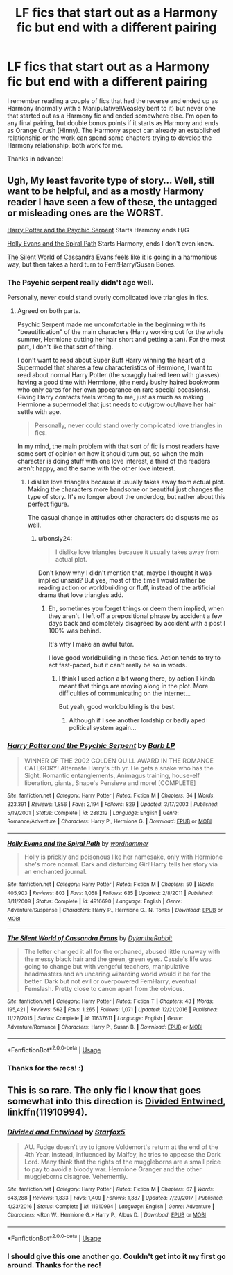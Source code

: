 #+TITLE: LF fics that start out as a Harmony fic but end with a different pairing

* LF fics that start out as a Harmony fic but end with a different pairing
:PROPERTIES:
:Author: Efficient_Assistant
:Score: 1
:DateUnix: 1570573778.0
:DateShort: 2019-Oct-09
:FlairText: Request
:END:
I remember reading a couple of fics that had the reverse and ended up as Harmony (normally with a Manipulative!Weasley bent to it) but never one that started out as a Harmony fic and ended somewhere else. I'm open to any final pairing, but double bonus points if it starts as Harmony and ends as Orange Crush (Hinny). The Harmony aspect can already an established relationship or the work can spend some chapters trying to develop the Harmony relationship, both work for me.

Thanks in advance!


** Ugh, My least favorite type of story... Well, still want to be helpful, and as a mostly Harmony reader I have seen a few of these, the untagged or misleading ones are the WORST.

[[https://www.fanfiction.net/s/288212/1/][Harry Potter and the Psychic Serpent]] Starts Harmony ends H/G

[[https://www.fanfiction.net/s/4916690/1/][Holly Evans and the Spiral Path]] Starts Harmony, ends I don't even know.

[[https://www.fanfiction.net/s/11637611/1/][The Silent World of Cassandra Evans]] feels like it is going in a harmonious way, but then takes a hard turn to Fem!Harry/Susan Bones.
:PROPERTIES:
:Author: bonsly24
:Score: 6
:DateUnix: 1570576601.0
:DateShort: 2019-Oct-09
:END:

*** The Psychic serpent really didn't age well.

Personally, never could stand overly complicated love triangles in fics.
:PROPERTIES:
:Score: 3
:DateUnix: 1570648166.0
:DateShort: 2019-Oct-09
:END:

**** Agreed on both parts.

Psychic Serpent made me uncomfortable in the beginning with its "beautification" of the main characters (Harry working out for the whole summer, Hermione cutting her hair short and getting a tan). For the most part, I don't like that sort of thing.

I don't want to read about Super Buff Harry winning the heart of a Supermodel that shares a few characteristics of Hermione, I want to read about normal Harry Potter (the scraggly haired teen with glasses) having a good time with Hermione, (the nerdy bushy haired bookworm who only cares for her own appearance on rare special occasions). Giving Harry contacts feels wrong to me, just as much as making Hermione a supermodel that just needs to cut/grow out/have her hair settle with age.

#+begin_quote
  Personally, never could stand overly complicated love triangles in fics.
#+end_quote

In my mind, the main problem with that sort of fic is most readers have some sort of opinion on how it should turn out, so when the main character is doing stuff with one love interest, a third of the readers aren't happy, and the same with the other love interest.
:PROPERTIES:
:Author: bonsly24
:Score: 1
:DateUnix: 1570652868.0
:DateShort: 2019-Oct-09
:END:

***** I dislike love triangles because it usually takes away from actual plot. Making the characters more handsome or beautiful just changes the type of story. It's no longer about the underdog, but rather about this perfect figure.

The casual change in attitudes other characters do disgusts me as well.
:PROPERTIES:
:Score: 2
:DateUnix: 1570654034.0
:DateShort: 2019-Oct-10
:END:

****** u/bonsly24:
#+begin_quote
  I dislike love triangles because it usually takes away from actual plot.
#+end_quote

Don't know why I didn't mention that, maybe I thought it was implied unsaid? But yes, most of the time I would rather be reading action or worldbuilding or fluff, instead of the artificial drama that love triangles add.
:PROPERTIES:
:Author: bonsly24
:Score: 2
:DateUnix: 1570655017.0
:DateShort: 2019-Oct-10
:END:

******* Eh, sometimes you forget things or deem them implied, when they aren't. I left off a prepositional phrase by accident a few days back and completely disagreed by accident with a post I 100% was behind.

It's why I make an awful tutor.

I love good worldbuilding in these fics. Action tends to try to act fast-paced, but it can't really be so in words.
:PROPERTIES:
:Score: 2
:DateUnix: 1570655276.0
:DateShort: 2019-Oct-10
:END:

******** I think I used action a bit wrong there, by action I kinda meant that things are moving along in the plot. More difficulties of communicating on the internet...

But yeah, good worldbuilding is the best.
:PROPERTIES:
:Author: bonsly24
:Score: 2
:DateUnix: 1570656304.0
:DateShort: 2019-Oct-10
:END:

********* Although if I see another lordship or badly aped political system again...
:PROPERTIES:
:Score: 2
:DateUnix: 1570656978.0
:DateShort: 2019-Oct-10
:END:


*** [[https://www.fanfiction.net/s/288212/1/][*/Harry Potter and the Psychic Serpent/*]] by [[https://www.fanfiction.net/u/70312/Barb-LP][/Barb LP/]]

#+begin_quote
  WINNER OF THE 2002 GOLDEN QUILL AWARD IN THE ROMANCE CATEGORY! Alternate Harry's 5th yr. He gets a snake who has the Sight. Romantic entanglements, Animagus training, house-elf liberation, giants, Snape's Pensieve and more! [COMPLETE]
#+end_quote

^{/Site/:} ^{fanfiction.net} ^{*|*} ^{/Category/:} ^{Harry} ^{Potter} ^{*|*} ^{/Rated/:} ^{Fiction} ^{M} ^{*|*} ^{/Chapters/:} ^{34} ^{*|*} ^{/Words/:} ^{323,391} ^{*|*} ^{/Reviews/:} ^{1,856} ^{*|*} ^{/Favs/:} ^{2,194} ^{*|*} ^{/Follows/:} ^{829} ^{*|*} ^{/Updated/:} ^{3/17/2003} ^{*|*} ^{/Published/:} ^{5/19/2001} ^{*|*} ^{/Status/:} ^{Complete} ^{*|*} ^{/id/:} ^{288212} ^{*|*} ^{/Language/:} ^{English} ^{*|*} ^{/Genre/:} ^{Romance/Adventure} ^{*|*} ^{/Characters/:} ^{Harry} ^{P.,} ^{Hermione} ^{G.} ^{*|*} ^{/Download/:} ^{[[http://www.ff2ebook.com/old/ffn-bot/index.php?id=288212&source=ff&filetype=epub][EPUB]]} ^{or} ^{[[http://www.ff2ebook.com/old/ffn-bot/index.php?id=288212&source=ff&filetype=mobi][MOBI]]}

--------------

[[https://www.fanfiction.net/s/4916690/1/][*/Holly Evans and the Spiral Path/*]] by [[https://www.fanfiction.net/u/1485356/wordhammer][/wordhammer/]]

#+begin_quote
  Holly is prickly and poisonous like her namesake, only with Hermione she's more normal. Dark and disturbing Girl!Harry tells her story via an enchanted journal.
#+end_quote

^{/Site/:} ^{fanfiction.net} ^{*|*} ^{/Category/:} ^{Harry} ^{Potter} ^{*|*} ^{/Rated/:} ^{Fiction} ^{M} ^{*|*} ^{/Chapters/:} ^{50} ^{*|*} ^{/Words/:} ^{405,903} ^{*|*} ^{/Reviews/:} ^{803} ^{*|*} ^{/Favs/:} ^{1,058} ^{*|*} ^{/Follows/:} ^{635} ^{*|*} ^{/Updated/:} ^{2/8/2011} ^{*|*} ^{/Published/:} ^{3/11/2009} ^{*|*} ^{/Status/:} ^{Complete} ^{*|*} ^{/id/:} ^{4916690} ^{*|*} ^{/Language/:} ^{English} ^{*|*} ^{/Genre/:} ^{Adventure/Suspense} ^{*|*} ^{/Characters/:} ^{Harry} ^{P.,} ^{Hermione} ^{G.,} ^{N.} ^{Tonks} ^{*|*} ^{/Download/:} ^{[[http://www.ff2ebook.com/old/ffn-bot/index.php?id=4916690&source=ff&filetype=epub][EPUB]]} ^{or} ^{[[http://www.ff2ebook.com/old/ffn-bot/index.php?id=4916690&source=ff&filetype=mobi][MOBI]]}

--------------

[[https://www.fanfiction.net/s/11637611/1/][*/The Silent World of Cassandra Evans/*]] by [[https://www.fanfiction.net/u/6664607/DylantheRabbit][/DylantheRabbit/]]

#+begin_quote
  The letter changed it all for the orphaned, abused little runaway with the messy black hair and the green, green eyes. Cassie's life was going to change but with vengeful teachers, manipulative headmasters and an uncaring wizarding world would it be for the better. Dark but not evil or overpowered FemHarry, eventual Femslash. Pretty close to canon apart from the obvious.
#+end_quote

^{/Site/:} ^{fanfiction.net} ^{*|*} ^{/Category/:} ^{Harry} ^{Potter} ^{*|*} ^{/Rated/:} ^{Fiction} ^{T} ^{*|*} ^{/Chapters/:} ^{43} ^{*|*} ^{/Words/:} ^{195,421} ^{*|*} ^{/Reviews/:} ^{562} ^{*|*} ^{/Favs/:} ^{1,265} ^{*|*} ^{/Follows/:} ^{1,071} ^{*|*} ^{/Updated/:} ^{12/21/2016} ^{*|*} ^{/Published/:} ^{11/27/2015} ^{*|*} ^{/Status/:} ^{Complete} ^{*|*} ^{/id/:} ^{11637611} ^{*|*} ^{/Language/:} ^{English} ^{*|*} ^{/Genre/:} ^{Adventure/Romance} ^{*|*} ^{/Characters/:} ^{Harry} ^{P.,} ^{Susan} ^{B.} ^{*|*} ^{/Download/:} ^{[[http://www.ff2ebook.com/old/ffn-bot/index.php?id=11637611&source=ff&filetype=epub][EPUB]]} ^{or} ^{[[http://www.ff2ebook.com/old/ffn-bot/index.php?id=11637611&source=ff&filetype=mobi][MOBI]]}

--------------

*FanfictionBot*^{2.0.0-beta} | [[https://github.com/tusing/reddit-ffn-bot/wiki/Usage][Usage]]
:PROPERTIES:
:Author: FanfictionBot
:Score: 2
:DateUnix: 1570576627.0
:DateShort: 2019-Oct-09
:END:


*** Thanks for the recs! :)
:PROPERTIES:
:Author: Efficient_Assistant
:Score: 2
:DateUnix: 1570817448.0
:DateShort: 2019-Oct-11
:END:


** This is so rare. The only fic I know that goes somewhat into this direction is [[https://www.fanfiction.net/s/11910994/1/Divided-and-Entwined][Divided Entwined]], linkffn(11910994).
:PROPERTIES:
:Author: InquisitorCOC
:Score: 4
:DateUnix: 1570576191.0
:DateShort: 2019-Oct-09
:END:

*** [[https://www.fanfiction.net/s/11910994/1/][*/Divided and Entwined/*]] by [[https://www.fanfiction.net/u/2548648/Starfox5][/Starfox5/]]

#+begin_quote
  AU. Fudge doesn't try to ignore Voldemort's return at the end of the 4th Year. Instead, influenced by Malfoy, he tries to appease the Dark Lord. Many think that the rights of the muggleborns are a small price to pay to avoid a bloody war. Hermione Granger and the other muggleborns disagree. Vehemently.
#+end_quote

^{/Site/:} ^{fanfiction.net} ^{*|*} ^{/Category/:} ^{Harry} ^{Potter} ^{*|*} ^{/Rated/:} ^{Fiction} ^{M} ^{*|*} ^{/Chapters/:} ^{67} ^{*|*} ^{/Words/:} ^{643,288} ^{*|*} ^{/Reviews/:} ^{1,833} ^{*|*} ^{/Favs/:} ^{1,409} ^{*|*} ^{/Follows/:} ^{1,387} ^{*|*} ^{/Updated/:} ^{7/29/2017} ^{*|*} ^{/Published/:} ^{4/23/2016} ^{*|*} ^{/Status/:} ^{Complete} ^{*|*} ^{/id/:} ^{11910994} ^{*|*} ^{/Language/:} ^{English} ^{*|*} ^{/Genre/:} ^{Adventure} ^{*|*} ^{/Characters/:} ^{<Ron} ^{W.,} ^{Hermione} ^{G.>} ^{Harry} ^{P.,} ^{Albus} ^{D.} ^{*|*} ^{/Download/:} ^{[[http://www.ff2ebook.com/old/ffn-bot/index.php?id=11910994&source=ff&filetype=epub][EPUB]]} ^{or} ^{[[http://www.ff2ebook.com/old/ffn-bot/index.php?id=11910994&source=ff&filetype=mobi][MOBI]]}

--------------

*FanfictionBot*^{2.0.0-beta} | [[https://github.com/tusing/reddit-ffn-bot/wiki/Usage][Usage]]
:PROPERTIES:
:Author: FanfictionBot
:Score: 1
:DateUnix: 1570576210.0
:DateShort: 2019-Oct-09
:END:


*** I should give this one another go. Couldn't get into it my first go around. Thanks for the rec!
:PROPERTIES:
:Author: Efficient_Assistant
:Score: 1
:DateUnix: 1570817159.0
:DateShort: 2019-Oct-11
:END:
